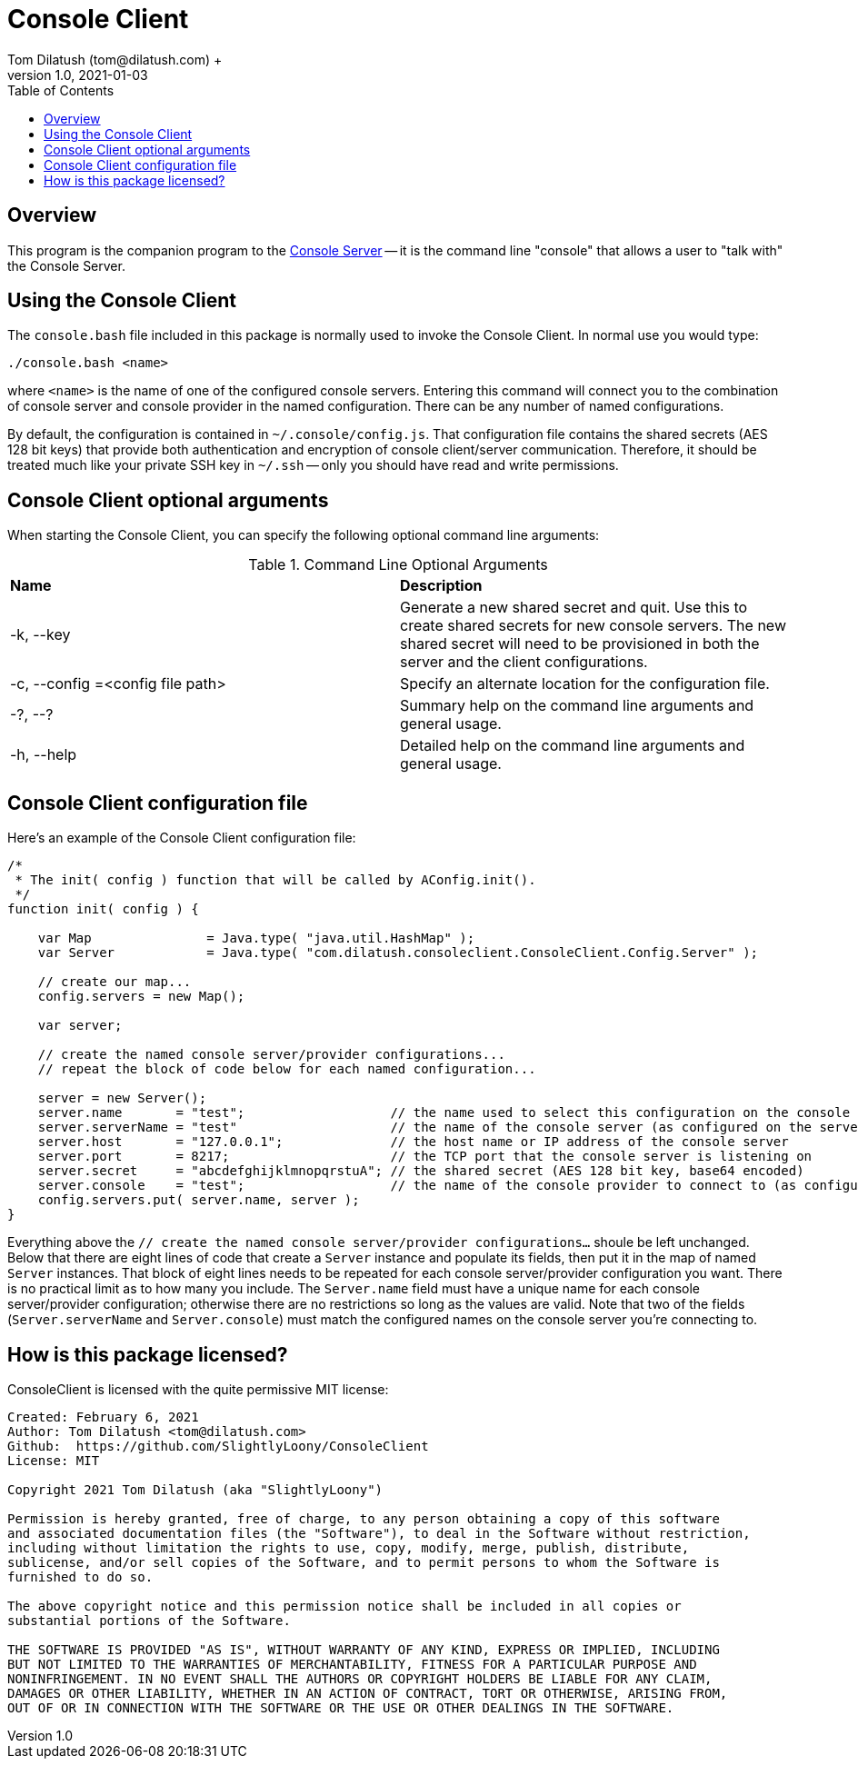 = Console Client
Tom Dilatush (tom@dilatush.com) +
V1.0, 2021-01-03
:toc:
:toc-placement!:
toc::[]

== Overview
This program is the companion program to the https://github.com/SlightlyLoony/Util/blob/master/Console.adoc[Console Server] -- it is the command line "console" that allows a user to "talk with" the Console Server.

== Using the Console Client
The `console.bash` file included in this package is normally used to invoke the Console Client.  In normal use you would type:
....
./console.bash <name>
....
where `<name>` is the name of one of the configured console servers.  Entering this command will connect you to the combination of console server and console provider in the named configuration.  There can be any number of named configurations.

By default, the configuration is contained in `~/.console/config.js`.  That configuration file contains the shared secrets (AES 128 bit keys) that provide both authentication and encryption of console client/server communication.  Therefore, it should be treated much like your private SSH key in `~/.ssh` -- only you should have read and write permissions.

== Console Client optional arguments
When starting the Console Client, you can specify the following optional command line arguments:

.Command Line Optional Arguments
|===
|*Name*|*Description*
|-k, --key|Generate a new shared secret and quit.  Use this to create shared secrets for new console servers.  The new shared secret will need to be provisioned in both the server and the client configurations.
|-c, --config =<config file path>|Specify an alternate location for the configuration file.
|-?, --?|Summary help on the command line arguments and general usage.
|-h, --help|Detailed help on the command line arguments and general usage.
|===

== Console Client configuration file
Here's an example of the Console Client configuration file:
....
/*
 * The init( config ) function that will be called by AConfig.init().
 */
function init( config ) {

    var Map               = Java.type( "java.util.HashMap" );
    var Server            = Java.type( "com.dilatush.consoleclient.ConsoleClient.Config.Server" );

    // create our map...
    config.servers = new Map();

    var server;

    // create the named console server/provider configurations...
    // repeat the block of code below for each named configuration...

    server = new Server();
    server.name       = "test";                   // the name used to select this configuration on the console client's command line
    server.serverName = "test"                    // the name of the console server (as configured on the server)
    server.host       = "127.0.0.1";              // the host name or IP address of the console server
    server.port       = 8217;                     // the TCP port that the console server is listening on
    server.secret     = "abcdefghijklmnopqrstuA"; // the shared secret (AES 128 bit key, base64 encoded)
    server.console    = "test";                   // the name of the console provider to connect to (as configured on the console server)
    config.servers.put( server.name, server );
}
....
Everything above the `// create the named console server/provider configurations...` shoule be left unchanged.  Below that there are eight lines of code that create a `Server` instance and populate its fields, then put it in the map of named `Server` instances.  That block of eight lines needs to be repeated for each console server/provider configuration you want.  There is no practical limit as to how many you include.  The `Server.name` field must have a unique name for each console server/provider configuration; otherwise there are no restrictions so long as the values are valid.  Note that two of the fields (`Server.serverName` and `Server.console`) must match the configured names on the console server you're connecting to.

== How is this package licensed?
ConsoleClient is licensed with the quite permissive MIT license: +
....
Created: February 6, 2021
Author: Tom Dilatush <tom@dilatush.com>
Github:  https://github.com/SlightlyLoony/ConsoleClient
License: MIT

Copyright 2021 Tom Dilatush (aka "SlightlyLoony")

Permission is hereby granted, free of charge, to any person obtaining a copy of this software
and associated documentation files (the "Software"), to deal in the Software without restriction,
including without limitation the rights to use, copy, modify, merge, publish, distribute,
sublicense, and/or sell copies of the Software, and to permit persons to whom the Software is
furnished to do so.

The above copyright notice and this permission notice shall be included in all copies or
substantial portions of the Software.

THE SOFTWARE IS PROVIDED "AS IS", WITHOUT WARRANTY OF ANY KIND, EXPRESS OR IMPLIED, INCLUDING
BUT NOT LIMITED TO THE WARRANTIES OF MERCHANTABILITY, FITNESS FOR A PARTICULAR PURPOSE AND
NONINFRINGEMENT. IN NO EVENT SHALL THE AUTHORS OR COPYRIGHT HOLDERS BE LIABLE FOR ANY CLAIM,
DAMAGES OR OTHER LIABILITY, WHETHER IN AN ACTION OF CONTRACT, TORT OR OTHERWISE, ARISING FROM,
OUT OF OR IN CONNECTION WITH THE SOFTWARE OR THE USE OR OTHER DEALINGS IN THE SOFTWARE.
....
